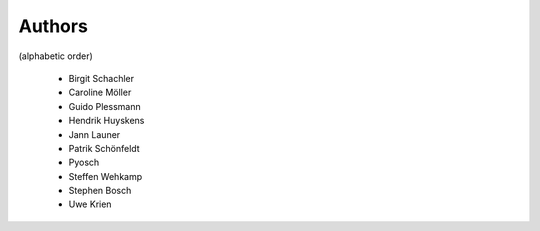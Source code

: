 
Authors
=======

(alphabetic order)

 * Birgit Schachler
 * Caroline Möller
 * Guido Plessmann
 * Hendrik Huyskens
 * Jann Launer
 * Patrik Schönfeldt
 * Pyosch
 * Steffen Wehkamp
 * Stephen Bosch
 * Uwe Krien
